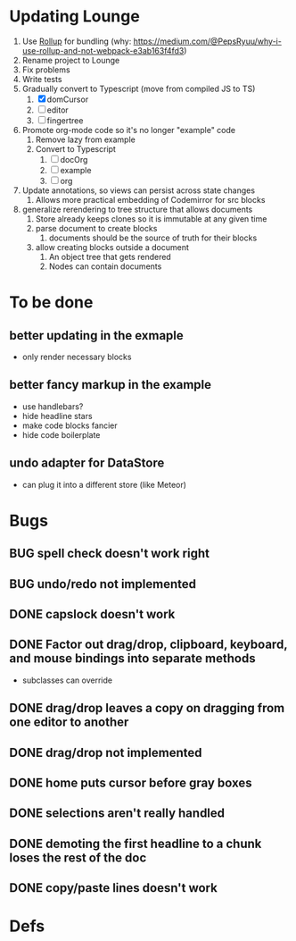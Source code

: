 * Updating Lounge
1. Use [[https://rollupjs.org/guide/en/][Rollup]] for bundling (why: [[https://medium.com/@PepsRyuu/why-i-use-rollup-and-not-webpack-e3ab163f4fd3]])
2. Rename project to Lounge
3. Fix problems
4. Write tests
5. Gradually convert to Typescript (move from compiled JS to TS)
   1. [X] domCursor
   2. [-] editor
   3. [ ] fingertree
6. Promote org-mode code so it's no longer "example" code
   1. Remove lazy from example
   2. Convert to Typescript
      1. [ ] docOrg
      2. [ ] example
      3. [ ] org
7. Update annotations, so views can persist across state changes
   1. Allows more practical embedding of Codemirror for src blocks
8. generalize rerendering to tree structure that allows documents
   1. Store already keeps clones so it is immutable at any given time
   2. parse document to create blocks
      1. documents should be the source of truth for their blocks
   3. allow creating blocks outside a document
      1. An object tree that gets rendered
      2. Nodes can contain documents
* To be done
** better updating in the exmaple
- only render necessary blocks
** better fancy markup in the example
- use handlebars?
- hide headline stars
- make code blocks fancier
- hide code boilerplate
** undo adapter for DataStore
- can plug it into a different store (like Meteor)
* Bugs
** BUG spell check doesn't work right
** BUG undo/redo not implemented
** DONE capslock doesn't work
   CLOSED: [2015-06-04 Thu 16:48]
** DONE Factor out drag/drop, clipboard, keyboard, and mouse bindings into separate methods
   CLOSED: [2015-04-03 Fri 09:50]
- subclasses can override
** DONE drag/drop leaves a copy on dragging from one editor to another
   CLOSED: [2015-04-02 Thu 22:23]
** DONE drag/drop not implemented
   CLOSED: [2015-04-02 Thu 22:09]
** DONE home puts cursor before gray boxes
   CLOSED: [2015-04-01 Wed 17:07]
** DONE selections aren't really handled
   CLOSED: [2015-04-01 Wed 14:26]
** DONE demoting the first headline to a chunk loses the rest of the doc
   CLOSED: [2015-03-30 Mon 14:51]
** DONE copy/paste lines doesn't work
   CLOSED: [2015-04-01 Wed 14:26]
* Defs
#+TODO: TODO BUG | DONE
